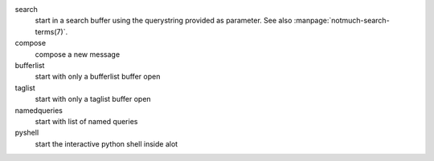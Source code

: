 search
    start in a search buffer using the querystring provided as
    parameter. See also :manpage:`notmuch-search-terms(7)`.

compose
    compose a new message

bufferlist
    start with only a bufferlist buffer open

taglist
    start with only a taglist buffer open

namedqueries
    start with list of named queries

pyshell
    start the interactive python shell inside alot
